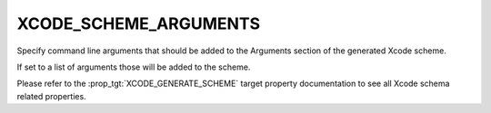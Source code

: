 XCODE_SCHEME_ARGUMENTS
----------------------

.. versionadded:: 3.13

Specify command line arguments that should be added to the Arguments
section of the generated Xcode scheme.

If set to a list of arguments those will be added to the scheme.

Please refer to the :prop_tgt:`XCODE_GENERATE_SCHEME` target property
documentation to see all Xcode schema related properties.
